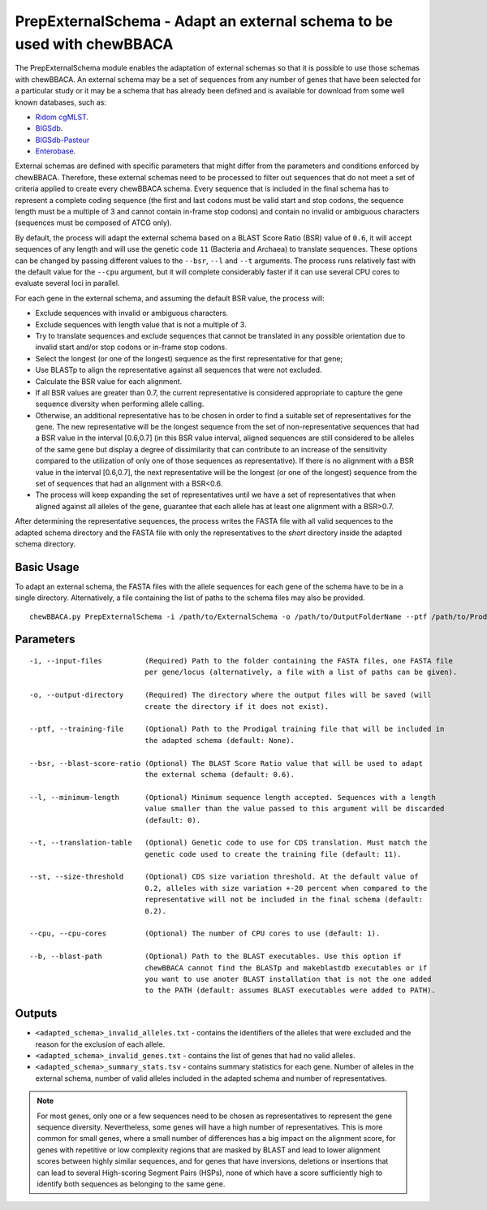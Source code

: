 PrepExternalSchema - Adapt an external schema to be used with chewBBACA
=======================================================================

The PrepExternalSchema module enables the adaptation of external schemas so that it is possible
to use those schemas with chewBBACA. An external schema may be a set of sequences from any number
of genes that have been selected for a particular study or it may be a schema that has already
been defined and is available for download from some well known databases, such as:

- `Ridom cgMLST <http://www.cgmlst.org/ncs>`_.
- `BIGSdb <https://pubmlst.org/>`_.
- `BIGSdb-Pasteur <https://bigsdb.pasteur.fr/>`_
- `Enterobase <http://enterobase.warwick.ac.uk/>`_.

External schemas are defined with specific parameters that might differ from the parameters and
conditions enforced by chewBBACA. Therefore, these external schemas need to be processed to
filter out sequences that do not meet a set of criteria applied to create every chewBBACA schema.
Every sequence that is included in the final schema has to represent a complete coding sequence
(the first and last codons must be valid start and stop codons, the sequence length must be a
multiple of 3 and cannot contain in-frame stop codons) and contain no invalid or ambiguous
characters (sequences must be composed of ATCG only).

By default, the process will adapt the external schema based on a BLAST Score Ratio (BSR) value of
``0.6``, it will accept sequences of any length and will use the genetic code ``11`` (Bacteria and
Archaea) to translate sequences. These options can be changed by passing different values to
the ``--bsr``, ``--l`` and ``--t`` arguments. The process runs relatively fast with the default value
for the ``--cpu`` argument, but it will complete considerably faster if it can use several CPU cores
to evaluate several loci in parallel.

For each gene in the external schema, and assuming the default BSR value, the process will:

- Exclude sequences with invalid or ambiguous characters.
- Exclude sequences with length value that is not a multiple of 3.
- Try to translate sequences and exclude sequences that cannot be translated in any possible
  orientation due to invalid start and/or stop codons or in-frame stop codons.
- Select the longest (or one of the longest) sequence as the first representative for that gene;
- Use BLASTp to align the representative against all sequences that were not excluded.
- Calculate the BSR value for each alignment.
- If all BSR values are greater than 0.7, the current representative is considered appropriate
  to capture the gene sequence diversity when performing allele calling.
- Otherwise, an additional representative has to be chosen in order to find a suitable set of
  representatives for the gene. The new representative will be the longest sequence from the
  set of non-representative sequences that had a BSR value in the interval [0.6,0.7] (in this
  BSR value interval, aligned sequences are still considered to be alleles of the same gene but
  display a degree of dissimilarity that can contribute to an increase of the sensitivity
  compared to the utilization of only one of those sequences as representative). If there is
  no alignment with a BSR value in the interval [0.6,0.7], the next representative will be the
  longest (or one of the longest) sequence from the set of sequences that had an alignment with
  a BSR<0.6.
- The process will keep expanding the set of representatives until we have a set of
  representatives that when aligned against all alleles of the gene, guarantee that each allele
  has at least one alignment with a BSR>0.7.

After determining the representative sequences, the process writes the FASTA file with all valid
sequences to the adapted schema directory and the FASTA file with only the representatives to
the *short* directory inside the adapted schema directory.

Basic Usage
-----------

To adapt an external schema, the FASTA files with the allele sequences for each gene of the
schema have to be in a single directory. Alternatively, a file containing the list of paths
to the schema files may also be provided.

::

	chewBBACA.py PrepExternalSchema -i /path/to/ExternalSchema -o /path/to/OutputFolderName --ptf /path/to/ProdigalTrainingFile --cpu 4

Parameters
----------

::

    -i, --input-files          (Required) Path to the folder containing the FASTA files, one FASTA file
                               per gene/locus (alternatively, a file with a list of paths can be given).

    -o, --output-directory     (Required) The directory where the output files will be saved (will
                               create the directory if it does not exist).

    --ptf, --training-file     (Optional) Path to the Prodigal training file that will be included in
                               the adapted schema (default: None).

    --bsr, --blast-score-ratio (Optional) The BLAST Score Ratio value that will be used to adapt
                               the external schema (default: 0.6).

    --l, --minimum-length      (Optional) Minimum sequence length accepted. Sequences with a length
                               value smaller than the value passed to this argument will be discarded
                               (default: 0).

    --t, --translation-table   (Optional) Genetic code to use for CDS translation. Must match the
                               genetic code used to create the training file (default: 11).

    --st, --size-threshold     (Optional) CDS size variation threshold. At the default value of
                               0.2, alleles with size variation +-20 percent when compared to the
                               representative will not be included in the final schema (default:
                               0.2).

    --cpu, --cpu-cores         (Optional) The number of CPU cores to use (default: 1).

    --b, --blast-path          (Optional) Path to the BLAST executables. Use this option if
                               chewBBACA cannot find the BLASTp and makeblastdb executables or if
                               you want to use anoter BLAST installation that is not the one added
                               to the PATH (default: assumes BLAST executables were added to PATH).

Outputs
-------

- ``<adapted_schema>_invalid_alleles.txt`` - contains the identifiers of the alleles that were
  excluded and the reason for the exclusion of each allele.
- ``<adapted_schema>_invalid_genes.txt`` - contains the list of genes that had no valid alleles.
- ``<adapted_schema>_summary_stats.tsv`` - contains summary statistics for each gene. Number of
  alleles in the external schema, number of valid alleles included in the adapted schema and
  number of representatives.

.. note::
	For most genes, only one or a few sequences need to be chosen as representatives to
	represent the gene sequence diversity. Nevertheless, some genes will have a high number
	of representatives. This is more common for small genes, where a small number of
	differences has a big impact on the alignment score, for genes with repetitive or low
	complexity regions that are masked by BLAST and lead to lower alignment scores between
	highly similar sequences, and for genes that have inversions, deletions or insertions
	that can lead to several High-scoring Segment Pairs (HSPs), none of which have a score
	sufficiently high to identify both sequences as belonging to the same gene.
